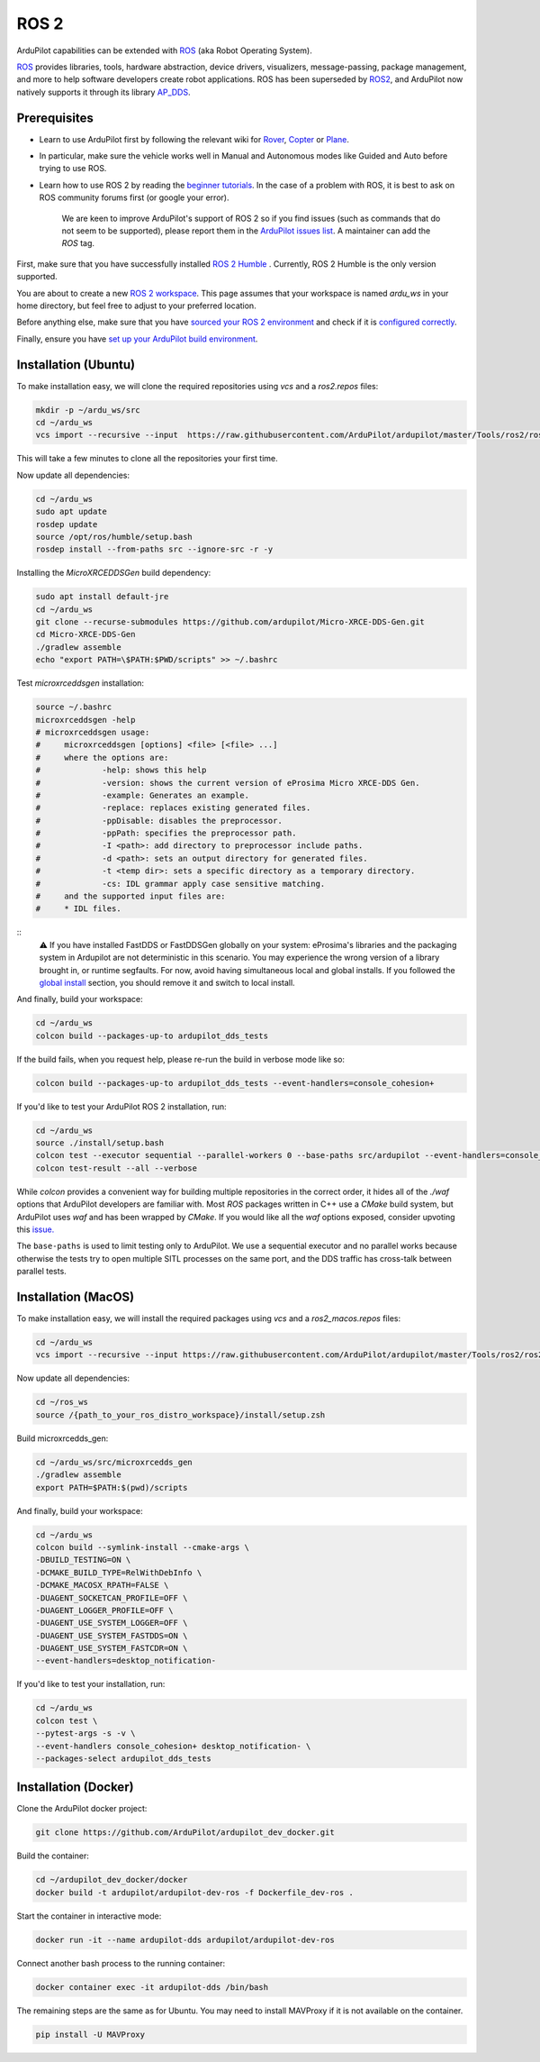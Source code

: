 .. _ros2:

=====
ROS 2
=====

.. image:: ../images/logos/ros2_logo.jpg
    :target: ../_images/logos/ros2_logo.jpg

ArduPilot capabilities can be extended with `ROS <http://www.ros.org/>`__ (aka Robot Operating System).

`ROS <http://www.ros.org/>`__ provides libraries, tools, hardware abstraction, device drivers, visualizers, message-passing, package management, and more to help software developers create robot applications. ROS has been superseded by `ROS2 <http://design.ros2.org/articles/why_ros2.html>`__, and ArduPilot now natively supports it through its library `AP_DDS <https://github.com/ArduPilot/ardupilot/tree/master/libraries/AP_DDS>`__.


Prerequisites
=============

- Learn to use ArduPilot first by following the relevant wiki for `Rover <https://ardupilot.org/rover/index.html>`__, `Copter <https://ardupilot.org/copter/index.html>`__ or `Plane <https://ardupilot.org/plane/index.html>`__.
- In particular, make sure the vehicle works well in Manual and Autonomous modes like Guided and Auto before trying to use ROS.
- Learn how to use ROS 2 by reading the `beginner tutorials <https://docs.ros.org/en/humble/Tutorials.html>`__.  In the case of a problem with ROS, it is best to ask on ROS community forums first (or google your error).

    We are keen to improve ArduPilot's support of ROS 2 so if you find issues (such as commands that do not seem to be supported), please report them in the `ArduPilot issues list <https://github.com/ArduPilot/ardupilot/issues>`__. A maintainer can add the `ROS` tag.

First, make sure that you have successfully installed `ROS 2 Humble <https://docs.ros.org/en/humble/Installation.html>`__ .
Currently, ROS 2 Humble is the only version supported.

You are about to create a new `ROS 2 workspace <https://docs.ros.org/en/humble/Tutorials/Beginner-Client-Libraries/Creating-A-Workspace/Creating-A-Workspace.html#id4>`__.
This page assumes that your workspace is named `ardu_ws` in your home directory, but feel free to adjust to your preferred location.

Before anything else, make sure that you have `sourced your ROS 2 environment <https://docs.ros.org/en/humble/Tutorials/Beginner-CLI-Tools/Configuring-ROS2-Environment.html#source-the-setup-files>`__
and check if it is `configured correctly <https://docs.ros.org/en/humble/Tutorials/Beginner-CLI-Tools/Configuring-ROS2-Environment.html#check-environment-variables>`__.

Finally, ensure you have `set up your ArduPilot build environment <https://ardupilot.org/dev/docs/building-the-code.html#setting-up-the-build-environment>`__.

Installation (Ubuntu)
=====================

To make installation easy, we will clone the required repositories using `vcs` and a `ros2.repos` files:

.. code-block:: bash

    mkdir -p ~/ardu_ws/src
    cd ~/ardu_ws
    vcs import --recursive --input  https://raw.githubusercontent.com/ArduPilot/ardupilot/master/Tools/ros2/ros2.repos src

This will take a few minutes to clone all the repositories your first time.

Now update all dependencies:

.. code-block:: bash

    cd ~/ardu_ws
    sudo apt update
    rosdep update
    source /opt/ros/humble/setup.bash
    rosdep install --from-paths src --ignore-src -r -y

Installing the `MicroXRCEDDSGen` build dependency:

.. code-block:: bash
    
    sudo apt install default-jre
    cd ~/ardu_ws
    git clone --recurse-submodules https://github.com/ardupilot/Micro-XRCE-DDS-Gen.git
    cd Micro-XRCE-DDS-Gen
    ./gradlew assemble
    echo "export PATH=\$PATH:$PWD/scripts" >> ~/.bashrc

Test `microxrceddsgen` installation:

.. code-block:: bash

    source ~/.bashrc
    microxrceddsgen -help
    # microxrceddsgen usage:
    #     microxrceddsgen [options] <file> [<file> ...]
    #     where the options are:
    #             -help: shows this help
    #             -version: shows the current version of eProsima Micro XRCE-DDS Gen.
    #             -example: Generates an example.
    #             -replace: replaces existing generated files.
    #             -ppDisable: disables the preprocessor.
    #             -ppPath: specifies the preprocessor path.
    #             -I <path>: add directory to preprocessor include paths.
    #             -d <path>: sets an output directory for generated files.
    #             -t <temp dir>: sets a specific directory as a temporary directory.
    #             -cs: IDL grammar apply case sensitive matching.
    #     and the supported input files are:
    #     * IDL files.

::
    ⚠️ If you have installed FastDDS or FastDDSGen globally on your system: eProsima's libraries and the packaging system in 
    Ardupilot are not deterministic in this scenario. You may experience the wrong version of a library brought in, or runtime 
    segfaults. For now, avoid having simultaneous local and global installs. If you followed the `global install <https://fast-dds.docs.eprosima.com/en/latest/installation/sources/sources_linux.html#global-installation/>`_ section, 
    you should remove it and switch to local install.

And finally, build your workspace:

.. code-block:: bash

    cd ~/ardu_ws
    colcon build --packages-up-to ardupilot_dds_tests

If the build fails, when you request help, please re-run the build in verbose mode like so:

.. code-block:: bash

    colcon build --packages-up-to ardupilot_dds_tests --event-handlers=console_cohesion+

If you'd like to test your ArduPilot ROS 2 installation, run:

.. code-block:: bash

    cd ~/ardu_ws
    source ./install/setup.bash
    colcon test --executor sequential --parallel-workers 0 --base-paths src/ardupilot --event-handlers=console_cohesion+
    colcon test-result --all --verbose

While `colcon` provides a convenient way for building multiple repositories in the correct order,
it hides all of the `./waf` options that ArduPilot developers are familiar with.
Most `ROS` packages written in C++ use a `CMake` build system, but ArduPilot uses `waf` and
has been wrapped by `CMake`.
If you would like all the `waf` options exposed, consider upvoting this
`issue. <https://github.com/ArduPilot/ardupilot/issues/27714>`__

The ``base-paths`` is used to limit testing only to ArduPilot.
We use a sequential executor and no parallel works because otherwise the tests try
to open multiple SITL processes on the same port, and the DDS traffic has cross-talk between
parallel tests.

Installation (MacOS)
====================

To make installation easy, we will install the required packages using `vcs` and a `ros2_macos.repos` files:

.. code-block:: bash

    cd ~/ardu_ws
    vcs import --recursive --input https://raw.githubusercontent.com/ArduPilot/ardupilot/master/Tools/ros2/ros2_macos.repos src

Now update all dependencies:

.. code-block:: bash

    cd ~/ros_ws
    source /{path_to_your_ros_distro_workspace}/install/setup.zsh

Build microxrcedds_gen:

.. code-block:: bash

    cd ~/ardu_ws/src/microxrcedds_gen
    ./gradlew assemble
    export PATH=$PATH:$(pwd)/scripts

And finally, build your workspace:

.. code-block:: bash

    cd ~/ardu_ws
    colcon build --symlink-install --cmake-args \
    -DBUILD_TESTING=ON \
    -DCMAKE_BUILD_TYPE=RelWithDebInfo \
    -DCMAKE_MACOSX_RPATH=FALSE \
    -DUAGENT_SOCKETCAN_PROFILE=OFF \
    -DUAGENT_LOGGER_PROFILE=OFF \
    -DUAGENT_USE_SYSTEM_LOGGER=OFF \
    -DUAGENT_USE_SYSTEM_FASTDDS=ON \
    -DUAGENT_USE_SYSTEM_FASTCDR=ON \
    --event-handlers=desktop_notification-

If you'd like to test your installation, run:

.. code-block:: bash

    cd ~/ardu_ws
    colcon test \
    --pytest-args -s -v \
    --event-handlers console_cohesion+ desktop_notification- \
    --packages-select ardupilot_dds_tests

Installation (Docker)
=====================

Clone the ArduPilot docker project:

.. code-block:: bash

    git clone https://github.com/ArduPilot/ardupilot_dev_docker.git

Build the container:

.. code-block:: bash

    cd ~/ardupilot_dev_docker/docker
    docker build -t ardupilot/ardupilot-dev-ros -f Dockerfile_dev-ros .

Start the container in interactive mode:

.. code-block:: bash

    docker run -it --name ardupilot-dds ardupilot/ardupilot-dev-ros

Connect another bash process to the running container:

.. code-block:: bash

    docker container exec -it ardupilot-dds /bin/bash

The remaining steps are the same as for Ubuntu. You may need to install MAVProxy if it is not available on the container.

.. code-block:: bash

    pip install -U MAVProxy
